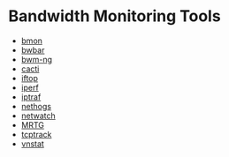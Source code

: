#+TAGS: network_analysis

* Bandwidth Monitoring Tools
- [[file://home/crito/org/tech/cmds/bmon.org][bmon]]
- [[file://home/crito/org/tech/cmds/bwbar.org][bwbar]]
- [[file://home/crito/org/tech/cmds/bwm-ng.org][bwm-ng]]
- [[file://home/crito/org/tech/monitoring/cacti.org][cacti]]
- [[file://home/crito/org/tech/cmds/iftop.org][iftop]]
- [[file://home/crito/org/tech/cmds/iperf.org][iperf]]
- [[file://home/crito/org/tech/cmds/iptraf-ng.org][iptraf]]
- [[file://home/crito/org/tech/cmds/nethogs.org][nethogs]]
- [[file://home/crito/org/tech/cmds/netwatch.org][netwatch]]
- [[file://home/crito/org/tech/monitoring/network/mrtg.org][MRTG]]
- [[file://home/crito/org/tech/cmds/tcptrack.org][tcptrack]]
- [[file://home/crito/org/tech/monitoring/network/vnstat.org][vnstat]]

